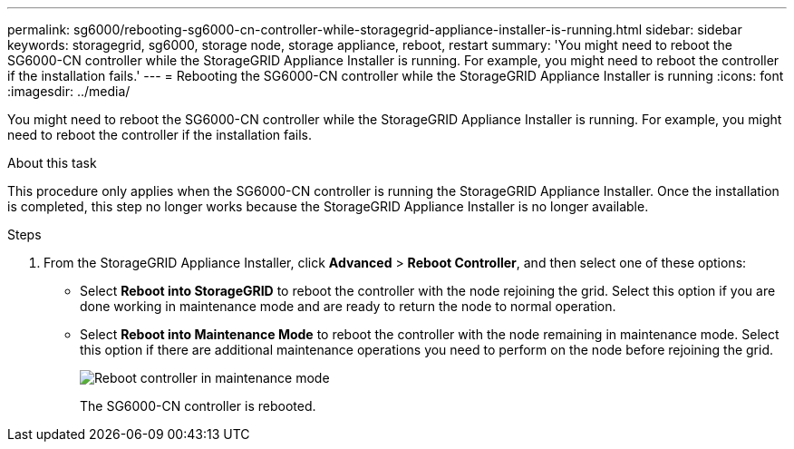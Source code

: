 ---
permalink: sg6000/rebooting-sg6000-cn-controller-while-storagegrid-appliance-installer-is-running.html
sidebar: sidebar
keywords: storagegrid, sg6000, storage node, storage appliance, reboot, restart 
summary: 'You might need to reboot the SG6000-CN controller while the StorageGRID Appliance Installer is running. For example, you might need to reboot the controller if the installation fails.'
---
= Rebooting the SG6000-CN controller while the StorageGRID Appliance Installer is running
:icons: font
:imagesdir: ../media/

[.lead]
You might need to reboot the SG6000-CN controller while the StorageGRID Appliance Installer is running. For example, you might need to reboot the controller if the installation fails.

.About this task

This procedure only applies when the SG6000-CN controller is running the StorageGRID Appliance Installer. Once the installation is completed, this step no longer works because the StorageGRID Appliance Installer is no longer available.

.Steps

. From the StorageGRID Appliance Installer, click *Advanced* > *Reboot Controller*, and then select one of these options:
 ** Select *Reboot into StorageGRID* to reboot the controller with the node rejoining the grid. Select this option if you are done working in maintenance mode and are ready to return the node to normal operation.
 ** Select *Reboot into Maintenance Mode* to reboot the controller with the node remaining in maintenance mode. Select this option if there are additional maintenance operations you need to perform on the node before rejoining the grid.
+
image::../media/reboot_controller_from_maintenance_mode.png[Reboot controller in maintenance mode]
+
The SG6000-CN controller is rebooted.
